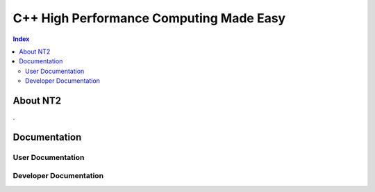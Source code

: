 .. title:: NT2 - C++ High Performance Computing Made Easy


================================================================
C++ High Performance Computing Made Easy
================================================================

.. contents:: Index

---------
About NT2
---------

.

-------------
Documentation
-------------

User Documentation
::::::::::::::::::


Developer Documentation
:::::::::::::::::::::::

